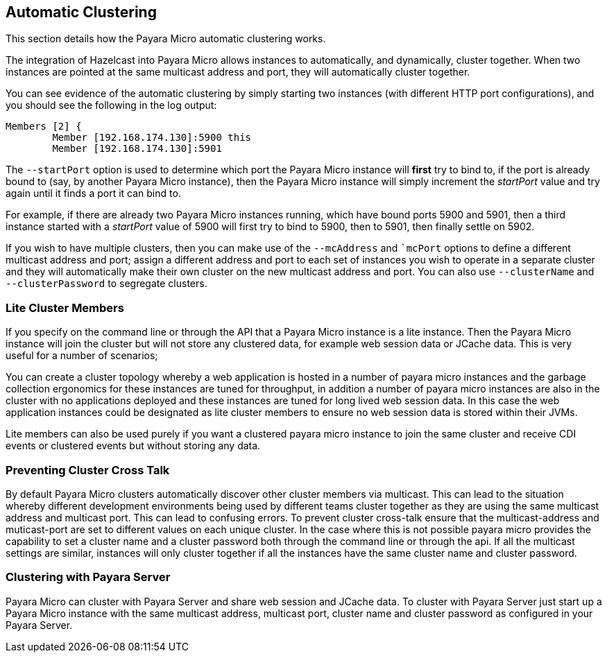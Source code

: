 [[automatic-clustering]]
Automatic Clustering
--------------------

This section details how the Payara Micro automatic clustering works.

The integration of Hazelcast into Payara Micro allows instances to
automatically, and dynamically, cluster together. When two instances are
pointed at the same multicast address and port, they will automatically
cluster together.

You can see evidence of the automatic clustering by simply starting two
instances (with different HTTP port configurations), and you should see
the following in the log output:

------------------------------------------
Members [2] {
        Member [192.168.174.130]:5900 this
        Member [192.168.174.130]:5901
------------------------------------------

The `--startPort` option is used to determine which port the Payara
Micro instance will *first* try to bind to, if the port is already bound
to (say, by another Payara Micro instance), then the Payara Micro
instance will simply increment the _startPort_ value and try again until
it finds a port it can bind to.

For example, if there are already two Payara Micro instances running,
which have bound ports 5900 and 5901, then a third instance started with
a _startPort_ value of 5900 will first try to bind to 5900, then to
5901, then finally settle on 5902.

If you wish to have multiple clusters, then you can make use of the
`--mcAddress` and ``mcPort` options to define a different multicast
address and port; assign a different address and port to each set of
instances you wish to operate in a separate cluster and they will
automatically make their own cluster on the new multicast address and
port. You can also use `--clusterName` and `--clusterPassword` to
segregate clusters.

[[lite-cluster-members]]
Lite Cluster Members
~~~~~~~~~~~~~~~~~~~~

If you specify on the command line or through the API that a Payara
Micro instance is a lite instance. Then the Payara Micro instance will
join the cluster but will not store any clustered data, for example web
session data or JCache data. This is very useful for a number of
scenarios;

You can create a cluster topology whereby a web application is hosted in
a number of payara micro instances and the garbage collection ergonomics
for these instances are tuned for throughput, in addition a number of
payara micro instances are also in the cluster with no applications
deployed and these instances are tuned for long lived web session data.
In this case the web application instances could be designated as lite
cluster members to ensure no web session data is stored within their
JVMs.

Lite members can also be used purely if you want a clustered payara
micro instance to join the same cluster and receive CDI events or
clustered events but without storing any data.

[[preventing-cluster-cross-talk]]
Preventing Cluster Cross Talk
~~~~~~~~~~~~~~~~~~~~~~~~~~~~~

By default Payara Micro clusters automatically discover other cluster
members via multicast. This can lead to the situation whereby different
development environments being used by different teams cluster together
as they are using the same multicast address and multicast port. This
can lead to confusing errors. To prevent cluster cross-talk ensure that
the multicast-address and muticast-port are set to different values on
each unique cluster. In the case where this is not possible payara micro
provides the capability to set a cluster name and a cluster password
both through the command line or through the api. If all the multicast
settings are similar, instances will only cluster together if all the
instances have the same cluster name and cluster password.

[[clustering-with-payara-server]]
Clustering with Payara Server
~~~~~~~~~~~~~~~~~~~~~~~~~~~~~

Payara Micro can cluster with Payara Server and share web session and
JCache data. To cluster with Payara Server just start up a Payara Micro
instance with the same multicast address, multicast port, cluster name
and cluster password as configured in your Payara Server.
